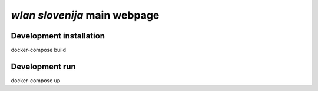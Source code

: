 *wlan slovenija* main webpage
=============================

Development installation
------------------------

docker-compose build

Development run
------------------------

docker-compose up
